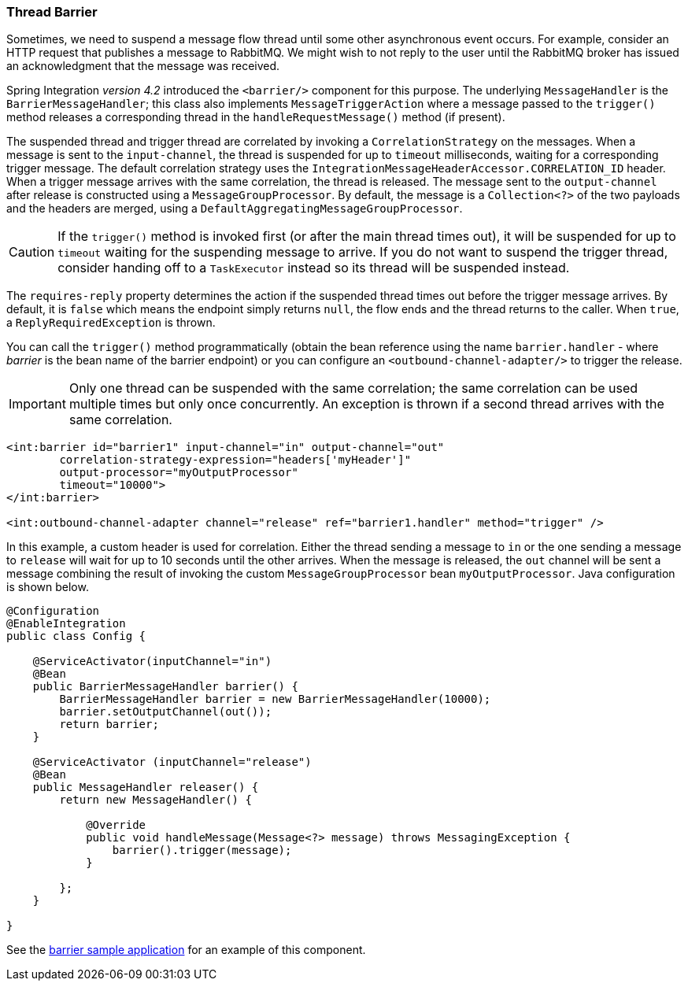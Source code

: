 [[barrier]]
=== Thread Barrier

Sometimes, we need to suspend a message flow thread until some other asynchronous event occurs.
For example, consider an HTTP request that publishes a message to RabbitMQ.
We might wish to not reply to the user until the RabbitMQ broker has issued an acknowledgment that the message was
received.

Spring Integration _version 4.2_ introduced the `<barrier/>` component for this purpose.
The underlying `MessageHandler` is the `BarrierMessageHandler`; this class also implements
`MessageTriggerAction` where a message passed to the `trigger()` method releases a corresponding thread in the
`handleRequestMessage()` method (if present).

The suspended thread and trigger thread are correlated by invoking a `CorrelationStrategy` on the messages.
When a message is sent to the `input-channel`, the thread is suspended for up to `timeout` milliseconds, waiting for
a corresponding trigger message.
The default correlation strategy uses the `IntegrationMessageHeaderAccessor.CORRELATION_ID` header.
When a trigger message arrives with the same correlation, the thread is released.
The message sent to the `output-channel` after release is constructed using a `MessageGroupProcessor`.
By default, the message is a `Collection<?>` of the two payloads and the headers are merged, using a
`DefaultAggregatingMessageGroupProcessor`.

CAUTION: If the `trigger()` method is invoked first (or after the main thread times out), it will be suspended
for up to `timeout` waiting for the suspending message to arrive.
If you do not want to suspend the trigger thread, consider handing off to a `TaskExecutor` instead so its thread
will be suspended instead.

The `requires-reply` property determines the action if the suspended thread times out before the trigger message
arrives.
By default, it is `false` which means the endpoint simply returns `null`, the flow ends and the thread returns to the
caller.
When `true`, a `ReplyRequiredException` is thrown.

You can call the `trigger()` method programmatically (obtain the bean reference using the name `barrier.handler`
 - where _barrier_ is the bean name of the barrier endpoint) or you can configure
an `<outbound-channel-adapter/>` to trigger the release.

IMPORTANT: Only one thread can be suspended with the same correlation; the same correlation can be used multiple times
but only once concurrently.
An exception is thrown if a second thread arrives with the same correlation.

[source, xml]
----
<int:barrier id="barrier1" input-channel="in" output-channel="out"
        correlation-strategy-expression="headers['myHeader']"
        output-processor="myOutputProcessor"
        timeout="10000">
</int:barrier>

<int:outbound-channel-adapter channel="release" ref="barrier1.handler" method="trigger" />
----

In this example, a custom header is used for correlation.
Either the thread sending a message to `in` or the one sending a message to `release` will wait for
up to 10 seconds until the other arrives.
When the message is released, the `out` channel will be sent a message combining the result of invoking the
custom `MessageGroupProcessor` bean `myOutputProcessor`.
Java configuration is shown below.

[source, java]
----
@Configuration
@EnableIntegration
public class Config {

    @ServiceActivator(inputChannel="in")
    @Bean
    public BarrierMessageHandler barrier() {
        BarrierMessageHandler barrier = new BarrierMessageHandler(10000);
        barrier.setOutputChannel(out());
        return barrier;
    }

    @ServiceActivator (inputChannel="release")
    @Bean
    public MessageHandler releaser() {
        return new MessageHandler() {

            @Override
            public void handleMessage(Message<?> message) throws MessagingException {
                barrier().trigger(message);
            }

        };
    }

}
----

See the
https://github.com/spring-projects/spring-integration-samples/tree/master/basic/barrier[barrier sample application]
for an example of this component.
